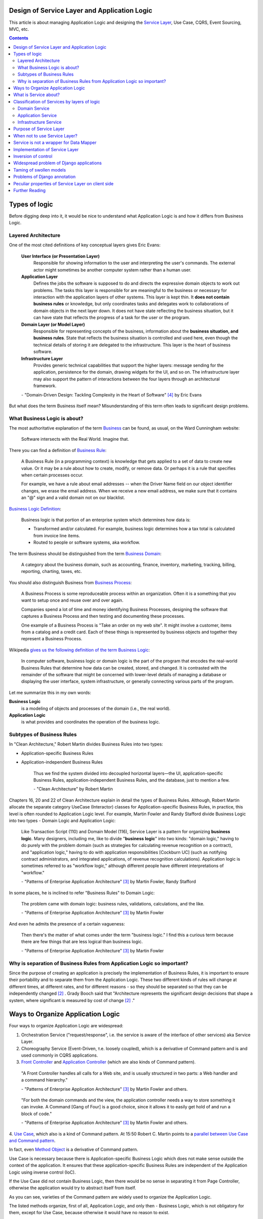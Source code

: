 
Design of Service Layer and Application Logic
=============================================

.. post:: Jul 17, 2017
   :language: en
   :tags: Design, Architecture, ORM, Django Model, Service Layer, Redux, Flux, Model, CQRS, Event Sourcing
   :category:
   :author: Ivan Zakrevsky

.. ru-revision: 2851df7bffc2

This article is about managing Application Logic and designing the `Service Layer`_, Use Case, CQRS, Event Sourcing, MVC, etc.


.. contents:: Contents


Types of logic
==============

Before digging deep into it, it would be nice to understand what Application Logic is and how it differs from Business Logic.


Layered Architecture
--------------------

One of the most cited definitions of key conceptual layers gives Eric Evans:

    **User Interface (or Presentation Layer)**
        Responsible for showing information to the user and interpreting the user's
        commands. The external actor might sometimes be another computer
        system rather than a human user.
    **Application Layer**
        Defines the jobs the software is supposed to do and directs the expressive
        domain objects to work out problems. The tasks this layer is responsible
        for are meaningful to the business or necessary for interaction with the
        application layers of other systems.
        This layer is kept thin. It **does not contain business rules** or knowledge, but
        only coordinates tasks and delegates work to collaborations of domain
        objects in the next layer down. It does not have state reflecting the
        business situation, but it can have state that reflects the progress of a task
        for the user or the program.
    **Domain Layer (or Model Layer)**
        Responsible for representing concepts of the business, information about
        the **business situation, and business rules**. State that reflects the business
        situation is controlled and used here, even though the technical details of
        storing it are delegated to the infrastructure. This layer is the heart of
        business software.
    **Infrastructure Layer**
        Provides generic technical capabilities that support the higher layers:
        message sending for the application, persistence for the domain, drawing
        widgets for the UI, and so on. The infrastructure layer may also support
        the pattern of interactions between the four layers through an
        architectural framework.

    \- "Domain-Driven Design: Tackling Complexity in the Heart of Software" [#fnddd]_ by Eric Evans

But what does the term Business itself mean?
Misunderstanding of this term often leads to significant design problems.


What Business Logic is about?
-----------------------------

The most authoritative explanation of the term `Business <http://wiki.c2.com/?CategoryBusiness>`__ can be found, as usual, on the Ward Cunningham website:

    Software intersects with the Real World. Imagine that.

There you can find a definition of `Business Rule <http://wiki.c2.com/?BusinessRule>`__:

    A Business Rule (in a programming context) is knowledge that gets applied to a set of data to create new value. Or it may be a rule about how to create, modify, or remove data. Or perhaps it is a rule that specifies when certain processes occur.

    For example, we have a rule about email addresses -- when the Driver Name field on our object identifier changes, we erase the email address. When we receive a new email address, we make sure that it contains an "@" sign and a valid domain not on our blacklist.


`Business Logic Definition <http://wiki.c2.com/?BusinessLogicDefinition>`__:

    Business logic is that portion of an enterprise system which determines how data is:

    - Transformed and/or calculated. For example, business logic determines how a tax total is calculated from invoice line items.
    - Routed to people or software systems, aka workflow.

The term Business should be distinguished from the term `Business Domain <http://wiki.c2.com/?CategoryBusinessDomain>`__:

    A category about the business domain, such as accounting, finance, inventory, marketing, tracking, billing, reporting, charting, taxes, etc.

You should also distinguish Business from `Business Process <http://wiki.c2.com/?BusinessProcess>`__:

    A Business Process is some reproduceable process within an organization. Often it is a something that you want to setup once and reuse over and over again.

    Companies spend a lot of time and money identifying Business Processes, designing the software that captures a Business Process and then testing and documenting these processes.

    One example of a Business Process is "Take an order on my web site". It might involve a customer, items from a catalog and a credit card. Each of these things is represented by business objects and together they represent a Business Process.

Wikipedia `gives us the following definition of the term Business Logic <https://en.wikipedia.org/wiki/Business_logic>`__:

    In computer software, business logic or domain logic is the part of the program that encodes the real-world Business Rules that determine how data can be created, stored, and changed. It is contrasted with the remainder of the software that might be concerned with lower-level details of managing a database or displaying the user interface, system infrastructure, or generally connecting various parts of the program. 

Let me summarize this in my own words:

**Business Logic**
    is a modeling of objects and processes of the domain (i.e., the real world).
**Application Logic**
    is what provides and coordinates the operation of the business logic.


Subtypes of Business Rules
--------------------------

In "Clean Architecture," Robert Martin divides Business Rules into two types:

- Application-specific Business Rules
- Application-independent Business Rules

    Thus we find the system divided into decoupled horizontal layers—the UI, application-specific Business Rules, application-independent Business Rules, and the database, just to mention a few.

    \- "Clean Architecture" by Robert Martin

Chapters 16, 20 and 22 of Clean Architecture explain in detail the types of Business Rules.
Although, Robert Martin allocate the separate category UseCase (Interactor) classes for Application-specific Business Rules, in practice, this level is often rounded to Application Logic level.
For example, Martin Fowler and Randy Stafford divide Business Logic into two types - Domain Logic and Application Logic:

    Like Transaction Script (110) and Domain Model (116), Service Layer is a pattern for organizing **business logic**.
    Many designers, including me, like to divide "**business logic**" into two kinds: "domain logic," having to
    do purely with the problem domain (such as strategies for calculating revenue recognition on a contract), and
    "application logic," having to do with application responsibilities [Cockburn UC] (such as notifying contract
    administrators, and integrated applications, of revenue recognition calculations). Application logic is
    sometimes referred to as "workflow logic," although different people have different interpretations of
    "workflow."

    \- "Patterns of Enterprise Application Architecture" [#fnpoeaa]_ by Martin Fowler, Randy Stafford

In some places, he is inclined to refer "Business Rules" to Domain Logic:

    The problem came with domain logic: business rules, validations, calculations, and the like.

    \- "Patterns of Enterprise Application Architecture" [#fnpoeaa]_ by Martin Fowler

And even he admits the presence of a certain vagueness:

    Then there's the matter of what comes under the term "business logic."
    I find this a curious term because there are few things that are less logical than business logic.

    \- "Patterns of Enterprise Application Architecture" [#fnpoeaa]_ by Martin Fowler


Why is separation of Business Rules from Application Logic so important?
------------------------------------------------------------------------

Since the purpose of creating an application is precisely the implementation of Business Rules, it is important to ensure their portability and to separate them from the Application Logic.
These two different kinds of rules will change  at different times, at different rates, and for different reasons - so they should be separated so that they can be independently changed [#fncarch]_ .
Grady Booch said that "Architecture represents the significant design decisions that shape a system, where significant is measured by cost of change [#fncarch]_ ."


Ways to Organize Application Logic
==================================

Four ways to organize Application Logic are widespread:

1. Orchestration Service ("request/response", i.e. the service is aware of the interface of other services) aka Service Layer.

2. Choreography Service (Event-Driven, т.е. loosely coupled), which is a derivative of Command pattern and is and used commonly in CQRS applications.

3. `Front Controller <https://martinfowler.com/eaaCatalog/frontController.html>`__ and `Application Controller <https://martinfowler.com/eaaCatalog/applicationController.html>`__ (which are also kinds of Command pattern).

..

    "A Front Controller handles all calls for a Web site, and is usually structured in two parts: a Web handler and a command hierarchy."

    \- "Patterns of Enterprise Application Architecture"  [#fnpoeaa]_ by Martin Fowler and others.

..

    "For both the domain commands and the view, the application controller needs a way to store something it can invoke.
    A Command [Gang of Four] is a good choice, since it allows it to easily get hold of and run a block of code."

    \- "Patterns of Enterprise Application Architecture"  [#fnpoeaa]_ by Martin Fowler and others.

4. `Use Case <https://8thlight.com/blog/uncle-bob/2012/08/13/the-clean-architecture.html>`__, which also is a kind of Command pattern.
At 15:50 Robert C. Martin points to a `parallel between Use Case and Command pattern <https://youtu.be/Nsjsiz2A9mg?t=15m45s>`__.

In fact, even `Method Object <https://refactoring.com/catalog/replaceFunctionWithCommand.html>`__ is a derivative of Command pattern.

Use Case is necessary because there is Application-specific Business Logic which does not make sense outside the context of the application.
It ensures that these application-specific Business Rules are independent of the Application Logic using inverse control (IoC).

If the Use Case did not contain Business Logic, then there would be no sense in separating it from Page Controller, otherwise the application would try to abstract itself from itself.

As you can see, varieties of the Command pattern are widely used to organize the Application Logic.

The listed methods organize, first of all, Application Logic, and only then - Business Logic, which is not obligatory for them, except for Use Case, because otherwise it would have no reason to exist.

With proper organization of the Business Logic, and high quality of ORM (if used, of course), the dependence of the Business Logic of the application will be minimal.
The main difficulty of any ORM is to provide access to related objects without mixing Application Logic (and data access logic) into Domain Models, this topic we will discuss in one of the next posts.

Understanding the common features of the methods of managing the Application Logic allows us to design more flexible applications, and, as a result, more painlessly change the architectural style, for example, from Layered to Event-Driven.
This topic is covered in part in Chapter 16 "Independence" of "Clean Architecture" by Robert C. Martin, and in section "Premature Decomposition" of Chapter 3 "How to Model Services" of "Building Microservices" by Sam Newman.


What is Service about?
======================

    SERVICE - An operation offered as an interface that stands alone in the model, with no encapsulated state.

    \- "Domain-Driven Design: Tackling Complexity in the Heart of Software" [#fnddd]_

..

    In some cases, the clearest and most pragmatic design includes operations that do not
    conceptually belong to any object. Rather than force the issue, we can follow the natural contours
    of the problem space and include SERVICES explicitly in the model.

    There are important domain operations that can't find a natural home in an ENTITY or VALUE
    OBJECT . Some of these are intrinsically activities or actions, not things, but since our modeling
    paradigm is objects, we try to fit them into objects anyway...

    A SERVICE is an operation offered as an interface that stands alone in the model, without
    encapsulating state, as ENTITIES and VALUE OBJECTS do. S ERVICES are a common pattern in technical
    frameworks, but they can also apply in the domain layer.

    The name service emphasizes the relationship with other objects. Unlike ENTITIES and VALUE
    OBJECTS , it is defined purely in terms of what it can do for a client. A SERVICE tends to be named for
    an activity, rather than an entity—a verb rather than a noun. A SERVICE can still have an abstract,
    intentional definition; it just has a different flavor than the definition of an object. A SERVICE should
    still have a defined responsibility, and that responsibility and the interface fulfilling it should be
    defined as part of the domain model. Operation names should come from the UBIQUITOUS
    LANGUAGE or be introduced into it. Parameters and results should be domain objects.

    SERVICES should be used judiciously and not allowed to strip the ENTITIES and VALUE OBJECTS of all
    their behavior. But when an operation is actually an important domain concept, a SERVICE forms a
    natural part of a MODEL-DRIVEN DESIGN . Declared in the model as a SERVICE, rather than as a
    phony object that doesn't actually represent anything, the standalone operation will not mislead
    anyone.

    A good SERVICE has three characteristics.

    1. The operation relates to a domain concept that is not a natural part of an ENTITY or VALUE
    OBJECT .
    2. The interface is defined in terms of other elements of the domain model.
    3. The operation is stateless.

    Statelessness here means that any client can use any instance of a particular SERVICE without
    regard to the instance's individual history. The execution of a SERVICE will use information that is
    accessible globally, and may even change that global information (that is, it may have side
    effects). But the SERVICE does not hold state of its own that affects its own behavior, as most
    domain objects do.

    When a significant process or transformation in the domain is not a natural
    responsibility of an ENTITY or VALUE OBJECT , add an operation to the model as a
    standalone interface declared as a SERVICE . Define the interface in terms of the
    language of the model and make sure the operation name is part of the UBIQUITOUS
    LANGUAGE . Make the SERVICE stateless.

    \- "Domain-Driven Design: Tackling Complexity in the Heart of Software" [#fnddd]_


Classification of Services by layers of logic
=============================================

Eric Evans divides Services into three layers of logic:

    Partitioning Services into Layers

    Application
        Funds Transfer App Service

        - Digests input (such as an XML request).
        - Sends message to domain service for fulfillment.
        - Listens for confirmation.
        - Decides to send notification using infrastructure service.
    Domain
        Funds Transfer Domain Service

        - Interacts with necessary Account and Ledger objects, making appropriate debits and credits.
        - Supplies confirmation of result (transfer allowed or not, and so on).
    Infrastructure Send Notification Service
        Sends e-mails, letters, and other communications as directed by the application.

    \- "Domain-Driven Design: Tackling Complexity in the Heart of Software" [#fnddd]_

..

    Most SERVICES discussed in the literature are purely technical and belong in the infrastructure layer.
    Domain and application SERVICES collaborate with these infrastructure SERVICES.
    For example, a bank might have an application that sends an e-mail to a customer when an account balance falls below a specific threshold.
    The interface that encapsulates the e-mail system, and perhaps alternate means of notification, is a SERVICE in the infrastructure layer.

    It can be harder to distinguish application SERVICES from domain SERVICES.
    The application layer is responsible for ordering the notification.
    The domain layer is responsible for determining if a threshold was met—though this task probably does not call for a SERVICE, because it would fit the responsibility of an "account" object.
    That banking application could be responsible for funds transfers.
    If a SERVICE were devised to make appropriate debits and credits for a funds transfer,that capability would belong in the domain layer.
    Funds transfer has a meaning in the banking domain language, and it involves fundamental business logic.
    Technical SERVICES should lack any business meaning at all.

    Many domain or application SERVICES are built on top of the populations of ENTITIES and VALUES, behaving like scripts that organize the potential of the domain to actually get something done.
    ENTITIES and VALUE OBJECTS are often too fine-grained to provide a convenient access to the capabilities of the domain layer.
    Here we encounter a very fine line between the domain layer and the application layer.
    For example, if the banking application can convert and export our transactions into a spreadsheet file for us to analyze, that export is an application SERVICE.
    There is no meaning of "file formats" in the domain of banking, and there are no business rules involved.

    On the other hand, a feature that can transfer funds from one account to another is a domain SERVICE because it embeds significant business rules (crediting and debiting the appropriate accounts, for example) and because a "funds transfer" is a meaningful banking term.
    In this case, the SERVICE does not do much on its own; it would ask the two Account objects to do most of the work.
    But to put the "transfer" operation on the Account object would be awkward, because the operation involves two accounts and some global rules.

    \- "Domain-Driven Design: Tackling Complexity in the Heart of Software" [#fnddd]_

..

    Domain Models (116) are preferable to Transaction Scripts (110) for avoiding domain logic duplication and
    for managing complexity using classical design patterns.
    But putting application logic into pure domain object classes has a couple of undesirable consequences.
    First, domain object classes are less reusable across applications if they implement application-specific logic and depend on application-specific packages.
    Second, commingling both kinds of logic in the same classes makes it harder to reimplement the application
    logic in, say, a workflow tool if that should ever become desirable.
    For these reasons Service Layer factors each kind of business logic into a separate layer, yielding the usual benefits of layering and rendering the pure domain object classes more reusable from application to application.

    \- "Patterns of Enterprise Application Architecture" [#fnpoeaa]_


Domain Service
--------------

Higher-level policies belong to Domain Logic, so we start with it.
Fortunately, this is not the most numerous type of Services.

In detail, the topic of Domain Services and the reasons for their existence  are revealed Vaughn Vernon:

    Further, don’t confuse a Domain Service with an Application Service.
    We don’t want to house business logic in an Application Service, but we do want business logic housed in a Domain Service.
    If you are confused about the difference, compare with Application.
    Briefly, to differentiate the two, an Application Service, being the natural client of the domain model, would normally be the client of a Domain Service.
    You’ll see that demonstrated later in the chapter.
    Just because a Domain Service has the word service in its name does not mean that it is required to be a coarse-grained, remote-capable, heavyweight transactional operation.

    ...

    You can use a Domain Service to

    - Perform a significant business process
    - Transform a domain object from one composition to another
    - Calculate a Value requiring input from more than one domain object

    \- "Implementing Domain-Driven Design" by Vaughn Vernon


Application Service
-------------------

This is the most numerous type of Services.
Application Services are also known as Service Layer.


Infrastructure Service
----------------------

Infrastructure Service should be separate of other types of Service.

    The infrastructure layer usually does not initiate action in the domain layer. Being "below" the
    domain layer, it should have no specific knowledge of the domain it is serving. Indeed, such
    technical capabilities are most often offered as SERVICES . For example, if an application needs to
    send an e-mail, some message-sending interface can be located in the infrastructure layer and the
    application layer elements can request the transmission of the message. This decoupling gives
    some extra versatility. The message-sending interface might be connected to an e-mail sender, a
    fax sender, or whatever else is available. But the main benefit is simplifying the application layer,
    keeping it narrowly focused on its job: knowing when to send a message, but not burdened with
    how.

    The application and domain layers call on the SERVICES provided by the infrastructure layer. When
    the scope of a SERVICE has been well chosen and its interface well designed, the caller can remain
    loosely coupled and uncomplicated by the elaborate behavior the SERVICE interface encapsulates.

    But not all infrastructure comes in the form of SERVICES callable from the higher layers. Some
    technical components are designed to directly support the basic functions of other layers (such as
    providing an abstract base class for all domain objects) and provide the mechanisms for them to
    relate (such as implementations of MVC and the like). Such an "architectural framework" has
    much more impact on the design of the other parts of the program.

    \- "Domain-Driven Design: Tackling Complexity in the Heart of Software" [#fnddd]_

..

    Infrastructure Layer - Provides generic technical capabilities that support the higher layers:
    message sending for the application, persistence for the domain, drawing
    widgets for the UI, and so on. The infrastructure layer may also support
    the pattern of interactions between the four layers through an
    architectural framework.

    \- "Domain-Driven Design: Tackling Complexity in the Heart of Software" [#fnddd]_


Purpose of Service Layer
========================

    Defines an application's boundary with a layer of services that establishes a set of available
    operations and coordinates the application's response in each operation.
    ("Patterns of Enterprise Application Architecture" [#fnpoeaa]_)

..

    The benefit of Service Layer is that it defines a common set of application operations available to many kinds
    of clients and it coordinates an application's response in each operation. The response may involve application
    logic that needs to be transacted atomically across multiple transactional resources. Thus, in an application
    with more than one kind of client of its business logic, and complex responses in its use cases involving
    multiple transactional resources, it makes a lot of sense to include a Service Layer with container-managed
    transactions, even in an undistributed architecture.
    ("Patterns of Enterprise Application Architecture" [#fnpoeaa]_)

..

    A common approach in handling domain logic is to split the domain layer in two. A Service Layer (133) is
    placed over an underlying Domain Model (116) or Table Module (125). Usually you only get this with a
    Domain Model (116) or Table Module (125) since a domain layer that uses only Transaction Script (110) isn't
    complex enough to warrant a separate layer. The presentation logic interacts with the domain purely through
    the Service Layer (133), which acts as an API for the application.

    As well as providing a clear API, the Service Layer (133) is also a good spot to place such things as
    transaction control and security. This gives you a simple model of taking each method in the Service Layer
    (133) and describing its transactional and security characteristics. A separate properties file is a common
    choice for this, but .NET's attributes provide a nice way of doing it directly in the code.
    ("Patterns of Enterprise Application Architecture" [#fnpoeaa]_)

Traditionally `Service Layer`_ is an Application layer logic.
This implies that level of Service Layer is lower than level of Domain Layer (i.e. layer of real world objects, which is also called "business rules").
This means that the objects of the Domain Layer should not be aware of the Service Layer.

In addition to the above, the Service Layer can carry the following responsibilities:

- To combine the parts of an atomic operation (for example, application should save the data to several storages, e.g. database, redis, file system within a single business transaction or should roll back all).
- To hide the data source (here it duplicates the responsibility of the pattern `Repository`_) and can be omitted if there are no other reasons.
- To aggregate the application level operations that are being reused by several clients (for example, some part of application-level logic is used in several different controllers).
- As basis for implementation of `Remote Facade`_.
- When you have a large controller method, you have to do decomposition. Thus, you apply `Extract Method`_ to separate each responsibility into own method. When you did it, you found that the class lost its focus. The quantity of methods has been increased that means the `Cohesion`_ (i.e. coefficient of sharing the class' properties by the class' methods) has been reduced. To restore the `Cohesion`_ you have to extraсt these methods into separate `Method Object <Replace Method with Method Object_>`__, which can be used as a Service Layer.
- The Service Layer can be used as an aggregator for queries if it is over the `Repository`_ pattern and uses the `Query object`_ pattern. The fact is that the Repository pattern limits its interface using the Query Object interface. And since class does not have to make assumptions about its clients, it is impossible to accumulate pre-defined queries in the `Repository`_ class, because it can not be aware about the all needs of all clients. Clients should take care of themselves. But the Service Layer was created for client service. Therefore, it's a responsibility of the Service Layer.

In other cases, the logic of the Service Layer can be placed directly at the application level (usually a controller).


When not to use Service Layer?
==============================

    The easier question to answer is probably when not to use it. You probably don't need a Service Layer if your
    application's business logic will only have one kind of client say, a user interface and its use case responses
    don't involve multiple transactional resources. In this case your Page Controllers can manually control
    transactions and coordinate whatever response is required, perhaps delegating directly to the Data Source
    layer.
    But as soon as you envision a second kind of client, or a second transactional resource in use case responses, it
    pays to design in a Service Layer from the beginning.
    ("Patterns of Enterprise Application Architecture" [#fnpoeaa]_)

However, the widely held view that access to the model should always be made through the Service Layer:

    My preference is thus to have the thinnest Service Layer (133) you can, if you even need one. My usual
    approach is to assume that I don't need one and only add it if it seems that the application needs it. However, I
    know many good designers who always use a Service Layer (133) with a fair bit of logic, so feel free to ignore
    me on this one.
    ("Patterns of Enterprise Application Architecture" [#fnpoeaa]_)

..

    The idea of splitting a services layer from a domain layer is based on a separation of workflow logic from
    pure domain logic. The services layer typically includes logic that's particular to a single use case and also
    some communication with other infrastructures, such as messaging. Whether to have separate services and
    domain layers is a matter some debate. I tend to look as it as occasionally useful rather than mandatory, but
    designers I respect disagree with me on this.
    ("Patterns of Enterprise Application Architecture" [#fnpoeaa]_)


Service is not a wrapper for Data Mapper
========================================

Often `Service Layer`_ is mistakenly made in the for of wrapper over `DataMapper`_.
This is not quite the right decision.
A Data Mapper serves a Domain Model, a Repository serves an Aggregate [#fnnetmsa]_, but a Service serves a client (or a client group).
The Service Layer can manipulate multiple Data Mappers, Repositories, other Services within a business transaction and in favour of a client.
Therefore, Service's methods usually contain name of the returned Domain Model as a suffix (for example, getUser()), while methods of a Data Mapper (or a Repository) do not need such suffix (since the Domain name is already present in name of the Data Mapper class, and the Data Mapper serves only one Domain Model).

    Identifying the operations needed on a Service Layer boundary is pretty straightforward. They're determined
    by the needs of Service Layer clients, the most significant (and first) of which is typically a user interface.
    ("Patterns of Enterprise Application Architecture" [#fnpoeaa]_)


Implementation of Service Layer
===============================

There is a few examples of Service Layer implementations:

- https://github.com/in2it/zfdemo/blob/master/application/modules/user/services/User.php
- https://framework.zend.com/manual/2.4/en/in-depth-guide/services-and-servicemanager.html
- https://framework.zend.com/manual/2.4/en/user-guide/database-and-models.html#using-servicemanager-to-configure-the-table-gateway-and-inject-into-the-albumtable
- https://github.com/zendframework/zf2-tutorial/blob/master/module/Album/src/Album/Model/AlbumTable.php


Inversion of control
====================

Use Inversion of control, desirable in the form of Passive [#fnccode]_ "`Dependency Injection`_" (DI).

    True Dependency Injection goes one step further. The class takes no direct steps to
    resolve its dependencies; it is completely passive. Instead, it provides setter methods or
    constructor arguments (or both) that are used to inject the dependencies. During the con-
    struction process, the DI container instantiates the required objects (usually on demand)
    and uses the constructor arguments or setter methods provided to wire together the depen-
    dencies. Which dependent objects are actually used is specified through a configuration
    file or programmatically in a special-purpose construction module.
    "Clean Code: A Handbook of Agile Software Craftsmanship" [#fnccode]_

One of the main responsibilities of Service Layer is the hiding of data source.
It allows you to use `Service Stub`_ for testing.
The same approach can be used for parallel development, when the implementation of the Service Layer is not ready yet.
Sometimes it is useful to replace the Service with a fake data generator.
In general, the Service Layer will be of little use if it is not possible to substitute it (or to substitute the dependencies used by it).


Widespread problem of Django applications
=========================================

A common mistake is to use the django.db.models.Manager class (and even django.db.models.Model) as a Service Layer.
Often you can see how some method of the class django.db.models.Model takes as an argument the HTTP-request object django.http.request.HttpRequest, for example, to check the permissions.

The HTTP request object is the Application Layer logic, while the model class is the logic of the Domain Layer, i.e. objects of the real world, which are also called business rules.
Checking permissions is also the logic of Application Layer.

The lower layer should not be aware of the higher layer.
Domain-level logic should not be aware of application-level logic.

The class django.db.models.Manager corresponds most closely to the class Finder described in "Patterns of Enterprise Application Architecture" [#fnpoeaa]_.

    With a Row Data Gateway you're faced with the questions of where to put the find operations that generate this
    pattern. You can use static find methods, but they preclude polymorphism should you want to substitute
    different finder methods for different data sources. In this case it often makes sense to have separate finder
    objects so that each table in a relational database will have one finder class and one gateway class for the results.

    It's often hard to tell the difference between a Row Data Gateway and an Active Record (160). The crux of the
    matter is whether there's any domain logic present; if there is, you have an Active Record (160). A Row Data
    Gateway should contain only database access logic and no domain logic.
    (Chapter 10. "Data Source Architectural Patterns : Row Data Gateway", "Patterns of Enterprise Application Architecture" [#fnpoeaa]_)

Although Django does not use the `Repository`_ pattern, it uses an abstraction of the selection criteria in the form similar to the `Query Object`_ pattern.
Like the Repository pattern, the model class (`ActiveRecord`_) limits its interface using the Query Object interface.
Clients should use the provided interface, rather than impose their responsibilities on the Model and its Manager on knowledge of their queries.
And since class does not have to make assumptions about its clients, it is impossible to accumulate pre-defined queries in the Model class, because it can not be aware about the all needs of all clients.
Clients should take care of themselves.
But the Service Layer was created for client service.
Therefore, it's a responsibility of the Service Layer.

Attempts to exclude the Serving Layer from Django applications leads to the appearance of Managers with a lot of methods.

A good practice would be to hide the implementation (in the form of `ActiveRecord`_) of Django models by the Service Layer.
This will allow painless ORM replace if necessary.

    Some might also argue that the application logic responsibilities could be implemented in domain object
    methods, such as Contract.calculateRevenueRecognitions(), or even in the data source layer,
    thereby eliminating the need for a separate Service Layer. However, I find those allocations of responsibility
    undesirable for a number of reasons. First, domain object classes are less reusable across applications if they
    implement application-specific logic (and depend on application-specific Gateways (466), and the like). They
    should model the parts of the problem domain that are of interest to the application, which doesn't mean all of
    application's use case responsibilities. Second, encapsulating application logic in a "higher" layer
    dedicated to that purpose (which the data source layer isn't) facilitates changing the implementation of that
    layer perhaps to use a workflow engine.
    ("Patterns of Enterprise Application Architecture" [#fnpoeaa]_)


Taming of swollen models
========================

It is often possible to find models with a large number of methods (I met several hundred).
If you analyze such models, you can often find outside responsibilities in the class.
As you know, the size of the class is measured by the amount of its responsibilities.
All responsibilities that are not related to the Domain Layer should be moved to the Service Layer.
But what to do with other methods?

Suppose some Model has several dozen methods that do not have a common application, but are used by only one client.
You can not assign them to the responsibility of the client, as this would lead to "G14: Feature Envy" [#fnccode]_.

In other words, the client requires an interface from the Domain Model, which should not be implemented by the Domain Model.
For interface equalization we have to use the pattern Adapter (aka Wrapper), see "Design Patterns Elements of Reusable Object-Oriented Software" [#fngof]_ for more info.

In other words, it is a wrapper over the Model instance that wraps it and gives it additional behavior that is required by the client.
Sometimes such wrappers are wrongly called Aspect or Decorator, but this is incorrect, since they do not change the interface of the original object.

Is it possible to use the Adapter pattern in this case?

Martin Fowler says:

    The two basic implementation variations are the domain facade approach and the operation script approach. In
    the domain facade approach a Service Layer is implemented as a set of thin facades over a Domain Model
    (116). The classes implementing the facades don't implement any business logic. Rather, the Domain Model
    (116) implements all of the business logic. The thin facades establish a boundary and set of operations through
    which client layers interact with the application, exhibiting the defining characteristics of Service Layer.

    In the operation script approach a Service Layer is implemented as a set of thicker classes that directly
    implement application logic but delegate to encapsulated domain object classes for domain logic. The
    operations available to clients of a Service Layer are implemented as scripts, organized several to a class
    defining a subject area of related logic. Each such class forms an application "service," and it's common for
    service type names to end with "Service." A Service Layer is comprised of these application service classes,
    which should extend a Layer Supertype (475), abstracting their responsibilities and common behaviors.
    ("Patterns of Enterprise Application Architecture" [#fnpoeaa]_)

Since Martin Fowler perfectly understands the difference between "`Domain Model`_" and "`DataMapper`_", this quote strongly reminds me "Cross-Cutting Concerns" [#fnccode]_ with the only difference being that "Cross-Cutting Concerns" implements the interface of the original object, while the domain facade complements it.

Eric Evans expresses a similar idea:

    We might like to create a Funds Transfer object to represent the two entries plus the rules and history around the transfer. But we are still left with calls to SERVICES in the interbank networks.
    What's more, in most development systems, it is awkward to make a direct interface between a domain object and external resources. We can dress up such external SERVICES with a FACADE that takes inputs in terms of the model, perhaps returning a Funds Transfer object as its result.
    But whatever intermediaries we might have, and even though they don't belong to us, those SERVICES are carrying out the domain responsibility of funds transfer.
    ("Domain-Driven Design: Tackling Complexity in the Heart of Software" [#fnddd]_)


Problems of Django annotation
=============================

I often observed the problem when a new field was added to the Django Model, and multiple problems started to occur, since this name was already used either with the annotation interface or with Raw-SQL.
Also, the implementation of annotations by Django ORM makes it impossible to use the pattern `Identity Map`_.
Storm ORM / SQLAlchemy implement annotations more successfully.
If you still had to work with Django Model, refrain from using Django annotation mechanism in favor of bare pattern `DataMapper`_.


Peculiar properties of Service Layer on client side
===================================================

Using the Aggregate_ concept and reactive programming libraries, such as `RxJS <https://github.com/ReactiveX/rxjs>`_, allows us to implement Service Layer using a simplest pattern like Gateway_, see, for example, `the tutorial of Angular documentation <https://angular.io/tutorial/toh-pt6>`__.
In this case, `Query Object`_ is usually implemented as a simple dictionary, which is then converted to a list of GET parameters for the URL.
Such service usually communicates with a server either through JSON-RPC, or through `REST-API Actions <http://www.django-rest-framework.org/api-guide/viewsets/#viewset-actions>`__.

Everything works well until you need to express prioritized queries, for example, using the logical operator "OR" which has a lower priority than the logical operator "AND".
This raises the question of who should be responsible for building the query, the Service Layer of the client or the Service Layer of the server?

On the one hand, the server should not make assumptions about its clients, and must limit its interface through the interface `Query Object`_.
But this dramatically increases the level of complexity of the client, in particular, the implementation of `Service Stub`_.
To facilitate implementation, you can use the library `rql <https://github.com/persvr/rql>`__ mentioned in the article ":doc:`./javascript-and-repository-pattern`".

On the other hand, the Service Layer, albeit a remote call, is designed to serve clients, so it can concentrate the logic of query building.
If the client does not contain complex logic, allowing to interpret the prioritized queries for Service Stub, then no need to complicate it.
In this case, it's easier to add a new method to the remote call service, and get rid of the need for prioritized queries.


Further Reading
===============

- "Clean Code: A Handbook of Agile Software Craftsmanship" by Robert C. Martin [#fnccode]_, chapters:
    - Dependency Injection ... 157
    - Cross-Cutting Concerns ... 160
    - Java Proxies ... 161
    - Pure Java AOP Frameworks ... 163
- "Patterns of Enterprise Application Architecture" by Martin Fowler [#fnpoeaa]_, главы:
    - Part 1. The Narratives : Chapter 2. Organizing Domain Logic : Service Layer
    - Part 1. The Narratives : Chapter 8. Putting It All Together
    - Part 2. The Patterns : Chapter 9. Domain Logic Patterns : Service Layer
- "Domain-Driven Design: Tackling Complexity in the Heart of Software" by Eric Evans [#fnddd]_, глава:
    - Part II: The Building Blocks of a Model-Driven Design : Chapter Five. A Model Expressed in Software : Services
- "Design Patterns Elements of Reusable Object-Oriented Software" by Erich Gamma [#fngof]_, главы:
    - Design Pattern Catalog : 4 Structural Patterns : Adapter ... 139
    - Design Pattern Catalog : 4 Structural Patterns : Decorator ... 175

Эта статья на Русском языке ":doc:`../ru/service-layer`".

.. rubric:: Footnotes

.. [#fnccode] "`Clean Code: A Handbook of Agile Software Craftsmanship`_" by `Robert C. Martin`_
.. [#fncarch] "Clean Architecture: A Craftsman's Guide to Software Structure and Design" by Robert C. Martin
.. [#fnpoeaa] "`Patterns of Enterprise Application Architecture`_" by `Martin Fowler`_, David Rice, Matthew Foemmel, Edward Hieatt, Robert Mee, Randy Stafford
.. [#fnddd] "Domain-Driven Design: Tackling Complexity in the Heart of Software" by Eric Evans
.. [#fngof] "Design Patterns Elements of Reusable Object-Oriented Software" by Erich Gamma, Richard Helm, Ralph Johnson, John Vlissides, 1994
.. [#fnr] "Refactoring: Improving the Design of Existing Code" by Martin Fowler, Kent Beck, John Brant, William Opdyke, Don Roberts
.. [#fnbm] "Building Microservices. Designing Fine-Grained Systems" by Sam Newman
.. [#fnnetmsa] "`.NET Microservices: Architecture for Containerized .NET Applications <https://docs.microsoft.com/en-us/dotnet/standard/microservices-architecture/index>`__" edition v2.2.1 (`mirror <https://aka.ms/microservicesebook>`__) by Cesar de la Torre, Bill Wagner, Mike Rousos

.. update:: 28 May, 2018


.. _Clean Code\: A Handbook of Agile Software Craftsmanship: http://www.informit.com/store/clean-code-a-handbook-of-agile-software-craftsmanship-9780132350884
.. _Robert C. Martin: http://informit.com/martinseries
.. _Patterns of Enterprise Application Architecture: https://www.martinfowler.com/books/eaa.html
.. _Martin Fowler: https://martinfowler.com/aboutMe.html

.. _Coupling: http://wiki.c2.com/?CouplingAndCohesion
.. _Cohesion: http://wiki.c2.com/?CouplingAndCohesion
.. _Dependency Injection: https://martinfowler.com/articles/injection.html

.. _ActiveRecord: http://www.martinfowler.com/eaaCatalog/activeRecord.html
.. _DataMapper: http://martinfowler.com/eaaCatalog/dataMapper.html
.. _Domain Model: https://martinfowler.com/eaaCatalog/domainModel.html
.. _Identity Map: http://martinfowler.com/eaaCatalog/identityMap.html
.. _Query Object: http://martinfowler.com/eaaCatalog/queryObject.html
.. _Remote Facade: https://www.martinfowler.com/eaaCatalog/remoteFacade.html
.. _Repository: http://martinfowler.com/eaaCatalog/repository.html
.. _Service Layer: https://martinfowler.com/eaaCatalog/serviceLayer.html
.. _Service Stub: https://martinfowler.com/eaaCatalog/serviceStub.html
.. _Gateway: https://martinfowler.com/eaaCatalog/gateway.html
.. _Aggregate: https://martinfowler.com/bliki/DDD_Aggregate.html

.. _Extract Method: https://www.refactoring.com/catalog/extractMethod.html
.. _Replace Method with Method Object: https://www.refactoring.com/catalog/replaceMethodWithMethodObject.html
